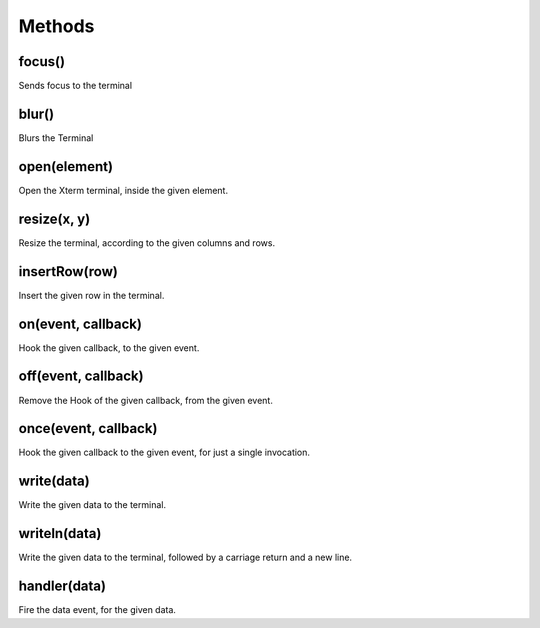 -------
Methods
-------

focus()
^^^^^^^
Sends focus to the terminal

blur()
^^^^^^
Blurs the Terminal

open(element)
^^^^
Open the Xterm terminal, inside the given element.

resize(x, y)
^^^^^^^^^^^^
Resize the terminal, according to the given columns and rows.

insertRow(row)
^^^^^^^^^^^^^^
Insert the given row in the terminal.

on(event, callback)
^^^^^^^^^^^^^^^^^^^
Hook the given callback, to the given event.

off(event, callback)
^^^^^^^^^^^^^^^^^^^
Remove the Hook of the given callback, from the given event.

once(event, callback)
^^^^^^^^^^^^^^^^^^^
Hook the given callback to the given event, for just a single invocation.

write(data)
^^^^^^^^^^^
Write the given data to the terminal.

writeln(data)
^^^^^^^^^^^^^
Write the given data to the terminal, followed by a carriage return and a new line.

handler(data)
^^^^^^^^^^^^^
Fire the data event, for the given data.